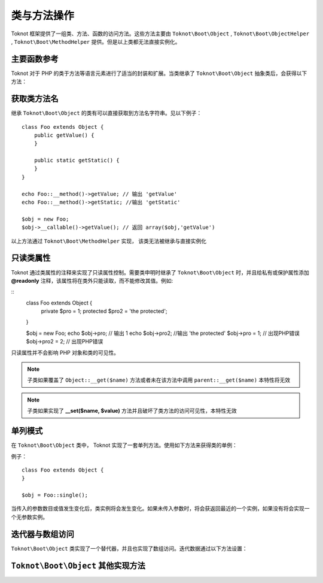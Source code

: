类与方法操作
========================

Toknot 框架提供了一组类、方法、函数的访问方法。这些方法主要由 ``Toknot\Boot\Object`` ,  ``Toknot\Boot\ObjectHelper`` , ``Toknot\Boot\MethodHelper`` 提供。但是以上类都无法直接实例化。

主要函数参考
----------------------------------------

Toknot 对于 PHP 的类于方法等语言元素进行了适当的封装和扩展。当类继承了 ``Toknot\Boot\Object`` 抽象类后，会获得以下方法：

.. php:method :: static callFunc($callable [, $argv = array() ])
    
    :param callable $callable: 可调用函数
    :param array $argv: 传给函数的参数
    :returns: 返回传入的函数运行的返回值
    :rtype: mix
    
    本静态方法是 PHP ``call_user_func_array`` 函数的优化版本，当传入的如果是数组时，实际会调用 ``Object::callMethod()`` 方法

.. php:method :: static invokeStatic($class, $method [, $argv = array()])

    :param string $class: 静态方法的类名
    :param string $method: 静态方法名
    :param array $argv: 传给静态方法的参数
    :returns: 返回静态方法运行的返回值
    :rtype: mix
    
    调用指定类的静态方法，而没有访问可见性的限制
    
    .. note :: 如果不在类中显示的申明使用  ``Toknot\Boot\ObjectHelper`` 将只能访问 **public** 与 **protected** 方法

.. php:method :: static callMethod($obj, $method [, $argv = array()])

    :param object $obj: 方法所在对象
    :param string $method: 调用的方法
    :param array $argv: 传给方法的参数
    :returns: 返回方法运行的返回值
    :rtype: mix
    
    调用指定对象的方法，而没有访问可见性的限制
    
    .. note :: 如果不在类中显示的申明使用  ``Toknot\Boot\ObjectHelper`` 将只能访问 **public** 与 **protected** 方法
    

.. php:method :: static constructArgs($className [, $argv = array()])

    :param string $className: 类名
    :param array $argv: 实例化类时传入的参数
    
    用于实例化对象，而只需要传入一个数组参数。本函数无法突破访问可见性。

.. php:method :: invokeMethod($method [,$argv = array()])

    :param string $method: 调用的方法
    :param array $argv: 传给方法的参数
    :returns: 返回方法运行的返回值
    :rtype: mix
    
    调用自身对象实例的一个方法，而没有访问可见性的限制。
    
    .. note :: 如果不在类中显示的申明使用  ``Toknot\Boot\ObjectHelper`` 将只能访问 **public** 与 **protected** 方法
    

.. php:method :: static __class()

    :returns: 方法当前调用类的类名字
    :rtype: string
    
    获得当前类的类名字。与 PHP 5.5 的 ``::class`` 魔术常量类似。
    

获取类方法名
-------------------------------------

继承 ``Toknot\Boot\Object`` 的类有可以直接获取到方法名字符串。见以下例子：

::

    class Foo extends Object {
        public getValue() {
        }
        
        public static getStatic() {
        }
    }
    
    echo Foo::__method()->getValue; // 输出 'getValue'
    echo Foo::__method()->getStatic; //输出 'getStatic'
    
    $obj = new Foo;
    $obj->__callable()->getValue(); // 返回 array($obj,'getValue')

以上方法通过 ``Toknot\Boot\MethodHelper`` 实现， 该类无法被继承与直接实例化

只读类属性
--------------------------------
 
Toknot 通过类属性的注释来实现了只读属性控制。需要类申明时继承了 ``Toknot\Boot\Object`` 时，并且给私有或保护属性添加 **@readonly** 注释，该属性将在类外只能读取，而不能修改其值。例如:

::
    class Foo extends Object {
        private $pro = 1;
        protected $pro2 = 'the protected';
    }
    
    $obj = new Foo;
    echo $obj->pro; // 输出 1
    echo $obj->pro2; //输出 'the protected'
    $obj->pro = 1; // 出现PHP错误
    $obj->pro2 = 2; // 出现PHP错误
    
    
只读属性并不会影响 PHP 对象和类的可见性。

.. note :: 子类如果覆盖了 ``Object::__get($name)`` 方法或者未在该方法中调用 ``parent::__get($name)`` 本特性将无效

.. note :: 子类如果实现了 **__set($name, $value)** 方法并且破坏了类方法的访问可见性，本特性无效

单列模式
----------------------------------

在 ``Toknot\Boot\Object`` 类中， Toknot 实现了一套单列方法。使用如下方法来获得类的单例：

.. php:method :: sinlge([$param1 [, $param2 ...])

例子：

::
    
    class Foo extends Object {
    }
    
    $obj = Foo::single();
    
当传入的参数数目或值发生变化后，类实例将会发生变化。如果未传入参数时，将会获返回最近的一个实例，如果没有将会实现一个无参数实例。


迭代器与数组访问
-----------------------------------

``Toknot\Boot\Object`` 类实现了一个替代器，并且也实现了数组访问。迭代数据通过以下方法设置：

.. php:method :: setIteratorArray([ $data = array()])

``Toknot\Boot\Object`` 其他实现方法
----------------------------------------------

.. php:method::paramsHash($param)
    
    :param array $param: 需要获得消息摘要的数组
    :returns:  消息摘要
    :rtype: string
    
    获取一个数组的消息摘要。返回一个长度为40的字符串
    
.. php:method::__toString()

    本方法将返回类名与当前实例的hash值组成的字符串，类似 ``Foo(#335dfr4sa2s3fdf)`` ，PHP的特性，当直接输出对象时，本函数会被调用
  
.. php::method::__clone()

    本方法会复制迭代数组
    
    


